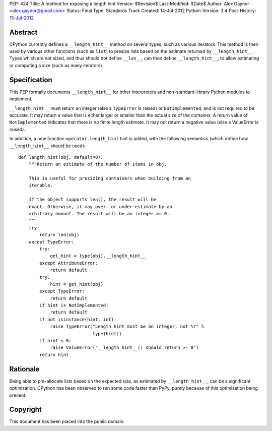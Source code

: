 PEP: 424
Title: A method for exposing a length hint
Version: $Revision$
Last-Modified: $Date$
Author: Alex Gaynor <alex.gaynor@gmail.com>
Status: Final
Type: Standards Track
Created: 14-Jul-2012
Python-Version: 3.4
Post-History: `15-Jul-2012 <https://mail.python.org/pipermail/python-dev/2012-July/120920.html>`__

Abstract
========

CPython currently defines a ``__length_hint__`` method on several
types, such as various iterators.  This method is then used by various
other functions (such as ``list``) to presize lists based on the
estimate returned by ``__length_hint__``.  Types which are not sized,
and thus should not define ``__len__``, can then define
``__length_hint__``, to allow estimating or computing a size (such as
many iterators).

Specification
=============

This PEP formally documents ``__length_hint__`` for other interpreters
and non-standard-library Python modules to implement.

``__length_hint__`` must return an integer (else a ``TypeError`` is
raised) or ``NotImplemented``, and is not required to be accurate.  It
may return a value that is either larger or smaller than the actual
size of the container.  A return value of ``NotImplemented`` indicates
that there is no finite length estimate.  It may not return a negative
value (else a ValueError is raised).

In addition, a new function ``operator.length_hint`` hint is added,
with the following semantics (which define how ``__length_hint__``
should be used)::

    def length_hint(obj, default=0):
        """Return an estimate of the number of items in obj.

        This is useful for presizing containers when building from an
        iterable.

        If the object supports len(), the result will be
        exact. Otherwise, it may over- or under-estimate by an
        arbitrary amount. The result will be an integer >= 0.
        """
        try:
            return len(obj)
        except TypeError:
            try:
                get_hint = type(obj).__length_hint__
            except AttributeError:
                return default
            try:
                hint = get_hint(obj)
            except TypeError:
                return default
            if hint is NotImplemented:
                return default
            if not isinstance(hint, int):
                raise TypeError("Length hint must be an integer, not %r" %
                                type(hint))
            if hint < 0:
                raise ValueError("__length_hint__() should return >= 0")
            return hint


Rationale
=========

Being able to pre-allocate lists based on the expected size, as
estimated by ``__length_hint__``, can be a significant optimization.
CPython has been observed to run some code faster than PyPy, purely
because of this optimization being present.

Copyright
=========

This document has been placed into the public domain.
